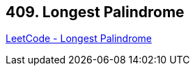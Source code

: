 == 409. Longest Palindrome

https://leetcode.com/problems/longest-palindrome/[LeetCode - Longest Palindrome]

